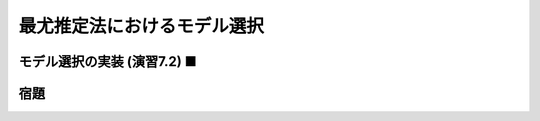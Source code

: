 ============================
最尤推定法におけるモデル選択
============================

モデル選択の実装 (演習7.2) ■
============================


宿題
====

